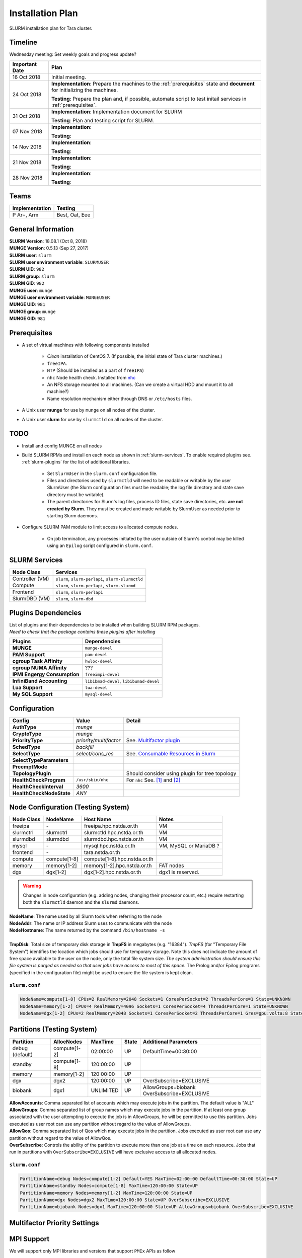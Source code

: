 ==================
Installation Plan
==================

SLURM installation plan for Tara cluster. 

Timeline
==================

Wednesday meeting: Set weekly goals and progress update? 

===================  =============== 
Important Date       Plan            
===================  =============== 
16 Oct 2018          Initial meeting. 
24 Oct 2018          **Implementation**: Prepare the machines to the :ref:`prerequisites` state and **document** for initializing the machines. 
                     
                     **Testing**: Prepare the plan and, if possible, automate script to test initail services in :ref:`prerequisites`.
31 Oct 2018          **Implementation**: Implementation document for SLURM
                     
                     **Testing**: Plan and testing script for SLURM. 
07 Nov 2018          **Implementation**: 
                     
                     **Testing**:                      
14 Nov 2018          **Implementation**: 
                     
                     **Testing**:                      
21 Nov 2018          **Implementation**: 
                     
                     **Testing**:                      
28 Nov 2018          **Implementation**: 
                     
                     **Testing**:                      
===================  =============== 

Teams
===========

================  =========
Implementation    Testing 
================  =========
P Ar+, Arm        Best, Oat, Eee
================  =========


General Information
=====================

| **SLURM Version**: 18.08.1 (Oct 8, 2018)
| **MUNGE Version**: 0.5.13 (Sep 27, 2017)

| **SLURM user**: ``slurm``
| **SLURM user environment variable**: ``SLURMUSER``
| **SLURM UID**: ``982``
| **SLURM group**: ``slurm``
| **SLURM GID**: ``982``

| **MUNGE user**: ``munge``
| **MUNGE user environment variable**: ``MUNGEUSER``
| **MUNGE UID**: ``981``
| **MUNGE group**: ``munge``
| **MUNGE GID**: ``981``

.. _prerequisites:

Prerequisites
=====================

* A set of virtual machines with following components installed 

    * *Clean* installation of CentOS 7. (If possible, the initial state of Tara cluster machines.)
    * ``freeIPA``.
    * ``NTP`` (Should be installed as a part of ``freeIPA``)
    * ``nhc`` Node health check. Installed from `nhc <https://github.com/mej/nhc>`_
    * An NFS storage mounted to all machines. (Can we create a virtual HDD and mount it to all machine?)
    * Name resolution mechanism either through DNS or ``/etc/hosts`` files. 

* A Unix user **munge** for use by ``munge`` on all nodes of the cluster. 

* A Unix user **slurm** for use by ``slurmctld`` on all nodes of the cluster. 

TODO
===================

* Install and config MUNGE on all nodes
* Build SLURM RPMs and install on each node as shown in :ref:`slurm-services`. To enable required plugins see. :ref:`slurm-plugins` for the list of additional libraries. 

    * Set ``SlurmUser`` in the ``slurm.conf`` configuration file.     
    * Files and directories used by ``slurmctld`` will need to be readable or writable by the user SlurmUser (the Slurm configuration files must be readable; the log file directory and state save directory must be writable).
    * The parent directories for Slurm's log files, process ID files, state save directories, etc. **are not created by Slurm**. They must be created and made writable by SlurmUser as needed prior to starting Slurm daemons.

* Configure SLURM PAM module to limit access to allocated compute nodes. 

    * On job termination, any processes initiated by the user outside of Slurm's control may be killed using an ``Epilog`` script configured in ``slurm.conf``.

.. _slurm-services:

SLURM Services
=====================

================  ==========
Node Class        Services
================  ==========
Controller (VM)   ``slurm``, ``slurm-perlapi``, ``slurm-slurmctld``
Compute           ``slurm``, ``slurm-perlapi``, ``slurm-slurmd``
Frontend          ``slurm``, ``slurm-perlapi``
SlurmDBD (VM)     ``slurm``, ``slurm-dbd``
================  ==========

.. _slurm-plugins:

Plugins Dependencies 
======================

| List of plugins and their dependencies to be installed when building SLURM RPM packages. 
| *Need to check that the package contains these plugins after installing*

============================  =====================
Plugins                       Dependencies        
============================  =====================
**MUNGE**                     ``munge-devel``     
**PAM Support**               ``pam-devel``       
**cgroup Task Affinity**      ``hwloc-devel``     
**cgroup NUMA Affinity**      ???                 
**IPMI Engergy Consumption**  ``freeimpi-devel``  
**InfiniBand Accounting**     ``libibmad-devel``, ``libibumad-devel`` 
**Lua Support**               ``lua-devel``       
**My SQL Support**            ``mysql-devel``     
============================  =====================

Configuration
==================

=========================  =======================  ==========
Config                     Value                    Detail
=========================  =======================  ==========
**AuthType**               *munge*
**CryptoType**             *munge* 
**PriorityType**           *priority/multifactor*   See. `Multifactor plugin <https://slurm.schedmd.com/priority_multifactor.html>`_
**SchedType**              *backfill*
**SelectType**             *select/cons_res*        See. `Consumable Resources in Slurm <https://slurm.schedmd.com/cons_res.html>`_ 
**SelectTypeParameters**  
**PreemptMode**      
**TopologyPlugin**                                  Should consider using plugin for tree topology
**HealthCheckProgram**     ``/usr/sbin/nhc``        For ``nhc`` See. `[1] <https://wiki.fysik.dtu.dk/niflheim/Slurm_configuration#node-health-check>`_ and `[2] <https://slurm.schedmd.com/SUG14/node_health_check.pdf>`_
**HealthCheckInterval**    *3600*                   
**HealthCheckNodeState**   *ANY*                    
=========================  =======================  ==========

Node Configuration (Testing System)
===================================

============  =============  =============================  ===========
Node Class    NodeName       Host Name                      Notes
============  =============  =============================  ===========
freeipa       \-             freeipa.hpc.nstda.or.th        VM
slurmctrl     slurmctrl      slurmctld.hpc.nstda.or.th      VM
slurmdbd      slurmdbd       slurmdbd.hpc.nstda.or.th       VM
mysql         \-             mysql.hpc.nstda.or.th          VM, MySQL or MariaDB ? 
frontend      \-             tara.nstda.or.th
compute       compute[1-8]   compute[1-8].hpc.nstda.or.th 
memory        memory[1-2]    memory[1-2].hpc.nstda.or.th    FAT nodes
dgx           dgx[1-2]       dgx[1-2].hpc.nstda.or.th       dgx1 is reserved. 
============  =============  =============================  ===========

.. warning:: Changes in node configuration (e.g. adding nodes, changing their processor count, etc.) require restarting both the ``slurmctld`` daemon and the ``slurmd`` daemons.


| **NodeName**: The name used by all Slurm tools when referring to the node
| **NodeAddr**: The name or IP address Slurm uses to communicate with the node
| **NodeHostname**: The name returned by the command ``/bin/hostname -s``
|
| **TmpDisk**: Total size of temporary disk storage in **TmpFS** in megabytes (e.g. "16384"). *TmpFS* (for "Temporary File System") identifies the location which jobs should use for temporary storage. Note this does not indicate the amount of free space available to the user on the node, only the total file system size. *The system administration should ensure this file system is purged as needed so that user jobs have access to most of this space.* The Prolog and/or Epilog programs (specified in the configuration file) might be used to ensure the file system is kept clean. 

``slurm.conf``
---------------

.. code:: bash

    NodeName=compute[1-8] CPUs=2 RealMemory=2048 Sockets=1 CoresPerSocket=2 ThreadsPerCore=1 State=UNKNOWN 
    NodeName=memory[1-2] CPUs=4 RealMemory=4096 Sockets=1 CoresPerSocket=4 ThreadsPerCore=1 State=UNKNOWN 
    NodeName=dgx[1-2] CPUs=2 RealMemory=2048 Sockets=1 CoresPerSocket=2 ThreadsPerCore=1 Gres=gpu:volta:8 State=UNKNOWN 


Partitions (Testing System)
===========================
===============  =============  ==========  =====  ===========
Partition        AllocNodes     MaxTime     State  Additional Parameters
===============  =============  ==========  =====  ===========
debug (default)  compute[1-2]    02:00:00   UP     DefaultTime=00:30:00
standby          compute[1-8]   120:00:00   UP
memory           memory[1-2]    120:00:00   UP
dgx              dgx2           120:00:00   UP     OverSubscribe=EXCLUSIVE
biobank          dgx1           UNLIMITED   UP     AllowGroups=biobank OverSubscribe=EXCLUSIVE
===============  =============  ==========  =====  ===========

| **AllowAccounts**: Comma separated list of accounts which may execute jobs in the partition. The default value is "ALL" 
| **AllowGroups**: Comma separated list of group names which may execute jobs in the partition. If at least one group associated with the user attempting to execute the job is in AllowGroups, he will be permitted to use this partition. Jobs executed as user root can use any partition without regard to the value of AllowGroups.
| **AllowQos**: Comma separated list of Qos which may execute jobs in the partition. Jobs executed as user root can use any partition without regard to the value of AllowQos.
| **OverSubscribe**: Controls the ability of the partition to execute more than one job at a time on each resource. Jobs that run in partitions with ``OverSubscribe=EXCLUSIVE`` will have exclusive access to all allocated nodes.

``slurm.conf``
---------------

.. code:: bash

    PartitionName=debug Nodes=compute[1-2] Default=YES MaxTime=02:00:00 DefaultTime=00:30:00 State=UP
    PartitionName=standby Nodes=compute[1-8] MaxTime=120:00:00 State=UP
    PartitionName=memory Nodes=memory[1-2] MaxTime=120:00:00 State=UP
    PartitionName=dgx Nodes=dgx2 MaxTime=120:00:00 State=UP OverSubscribe=EXCLUSIVE
    PartitionName=biobank Nodes=dgx1 MaxTime=120:00:00 State=UP AllowGroups=biobank OverSubscribe=EXCLUSIVE

Multifactor Priority Settings
==============================



MPI Support
==============

We will support only MPI libraries and versions that support ``PMIx`` APIs as follow

* OpenMPI
* MPICH (version 3) (Do we need MPICH2 ?)
* IntelMPI

Notes
===================

